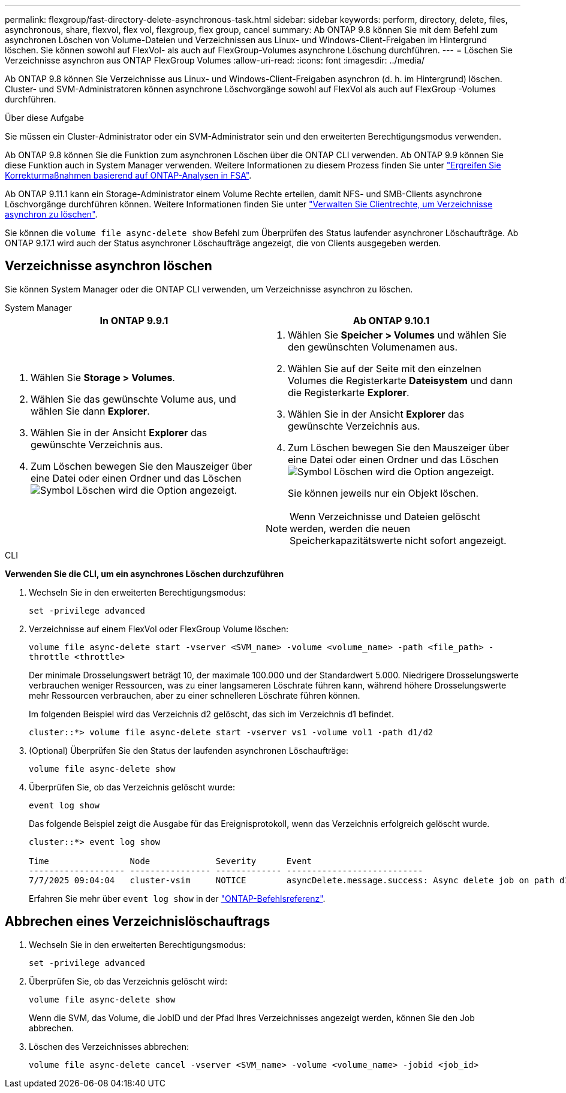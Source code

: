 ---
permalink: flexgroup/fast-directory-delete-asynchronous-task.html 
sidebar: sidebar 
keywords: perform, directory, delete, files, asynchronous, share, flexvol, flex vol, flexgroup, flex group, cancel 
summary: Ab ONTAP 9.8 können Sie mit dem Befehl zum asynchronen Löschen von Volume-Dateien und Verzeichnissen aus Linux- und Windows-Client-Freigaben im Hintergrund löschen. Sie können sowohl auf FlexVol- als auch auf FlexGroup-Volumes asynchrone Löschung durchführen. 
---
= Löschen Sie Verzeichnisse asynchron aus ONTAP FlexGroup Volumes
:allow-uri-read: 
:icons: font
:imagesdir: ../media/


[role="lead"]
Ab ONTAP 9.8 können Sie Verzeichnisse aus Linux- und Windows-Client-Freigaben asynchron (d. h. im Hintergrund) löschen. Cluster- und SVM-Administratoren können asynchrone Löschvorgänge sowohl auf FlexVol als auch auf FlexGroup -Volumes durchführen.

.Über diese Aufgabe
Sie müssen ein Cluster-Administrator oder ein SVM-Administrator sein und den erweiterten Berechtigungsmodus verwenden.

Ab ONTAP 9.8 können Sie die Funktion zum asynchronen Löschen über die ONTAP CLI verwenden. Ab ONTAP 9.9 können Sie diese Funktion auch in System Manager verwenden. Weitere Informationen zu diesem Prozess finden Sie unter link:../task_nas_file_system_analytics_take_corrective_action.html["Ergreifen Sie Korrekturmaßnahmen basierend auf ONTAP-Analysen in FSA"].

Ab ONTAP 9.11.1 kann ein Storage-Administrator einem Volume Rechte erteilen, damit NFS- und SMB-Clients asynchrone Löschvorgänge durchführen können. Weitere Informationen finden Sie unter link:manage-client-async-dir-delete-task.html["Verwalten Sie Clientrechte, um Verzeichnisse asynchron zu löschen"].

Sie können die  `volume file async-delete show` Befehl zum Überprüfen des Status laufender asynchroner Löschaufträge. Ab ONTAP 9.17.1 wird auch der Status asynchroner Löschaufträge angezeigt, die von Clients ausgegeben werden.



== Verzeichnisse asynchron löschen

Sie können System Manager oder die ONTAP CLI verwenden, um Verzeichnisse asynchron zu löschen.

[role="tabbed-block"]
====
.System Manager
--
|===
| In ONTAP 9.9.1 | Ab ONTAP 9.10.1 


 a| 
. Wählen Sie *Storage > Volumes*.
. Wählen Sie das gewünschte Volume aus, und wählen Sie dann *Explorer*.
. Wählen Sie in der Ansicht *Explorer* das gewünschte Verzeichnis aus.
. Zum Löschen bewegen Sie den Mauszeiger über eine Datei oder einen Ordner und das Löschen image:icon_trash_can_white_bg.gif["Symbol Löschen"] wird die Option angezeigt.

 a| 
. Wählen Sie *Speicher > Volumes* und wählen Sie den gewünschten Volumenamen aus.
. Wählen Sie auf der Seite mit den einzelnen Volumes die Registerkarte *Dateisystem* und dann die Registerkarte *Explorer*.
. Wählen Sie in der Ansicht *Explorer* das gewünschte Verzeichnis aus.
. Zum Löschen bewegen Sie den Mauszeiger über eine Datei oder einen Ordner und das Löschen image:icon_trash_can_white_bg.gif["Symbol Löschen"] wird die Option angezeigt.
+
Sie können jeweils nur ein Objekt löschen.




NOTE: Wenn Verzeichnisse und Dateien gelöscht werden, werden die neuen Speicherkapazitätswerte nicht sofort angezeigt.

|===
--
.CLI
--
*Verwenden Sie die CLI, um ein asynchrones Löschen durchzuführen*

. Wechseln Sie in den erweiterten Berechtigungsmodus:
+
`set -privilege advanced`

. Verzeichnisse auf einem FlexVol oder FlexGroup Volume löschen:
+
`volume file async-delete start -vserver <SVM_name> -volume <volume_name> -path <file_path> -throttle <throttle>`

+
Der minimale Drosselungswert beträgt 10, der maximale 100.000 und der Standardwert 5.000. Niedrigere Drosselungswerte verbrauchen weniger Ressourcen, was zu einer langsameren Löschrate führen kann, während höhere Drosselungswerte mehr Ressourcen verbrauchen, aber zu einer schnelleren Löschrate führen können.

+
Im folgenden Beispiel wird das Verzeichnis d2 gelöscht, das sich im Verzeichnis d1 befindet.

+
....
cluster::*> volume file async-delete start -vserver vs1 -volume vol1 -path d1/d2
....
. (Optional) Überprüfen Sie den Status der laufenden asynchronen Löschaufträge:
+
`volume file async-delete show`

. Überprüfen Sie, ob das Verzeichnis gelöscht wurde:
+
`event log show`

+
Das folgende Beispiel zeigt die Ausgabe für das Ereignisprotokoll, wenn das Verzeichnis erfolgreich gelöscht wurde.

+
....
cluster::*> event log show

Time                Node             Severity      Event
------------------- ---------------- ------------- ---------------------------
7/7/2025 09:04:04   cluster-vsim     NOTICE        asyncDelete.message.success: Async delete job on path d1/d2 of volume (MSID: 2162149232) was completed. Number of files deleted: 7, Number of directories deleted: 5. Total number of bytes deleted: 135168.
....
+
Erfahren Sie mehr über `event log show` in der link:https://docs.netapp.com/us-en/ontap-cli/event-log-show.html["ONTAP-Befehlsreferenz"^].



--
====


== Abbrechen eines Verzeichnislöschauftrags

. Wechseln Sie in den erweiterten Berechtigungsmodus:
+
`set -privilege advanced`

. Überprüfen Sie, ob das Verzeichnis gelöscht wird:
+
`volume file async-delete show`

+
Wenn die SVM, das Volume, die JobID und der Pfad Ihres Verzeichnisses angezeigt werden, können Sie den Job abbrechen.

. Löschen des Verzeichnisses abbrechen:
+
`volume file async-delete cancel -vserver <SVM_name> -volume <volume_name> -jobid <job_id>`


